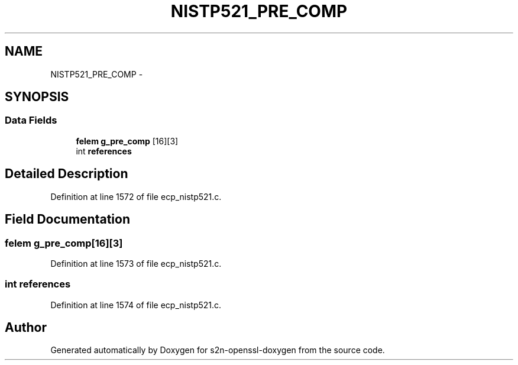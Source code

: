 .TH "NISTP521_PRE_COMP" 3 "Thu Jun 30 2016" "s2n-openssl-doxygen" \" -*- nroff -*-
.ad l
.nh
.SH NAME
NISTP521_PRE_COMP \- 
.SH SYNOPSIS
.br
.PP
.SS "Data Fields"

.in +1c
.ti -1c
.RI "\fBfelem\fP \fBg_pre_comp\fP [16][3]"
.br
.ti -1c
.RI "int \fBreferences\fP"
.br
.in -1c
.SH "Detailed Description"
.PP 
Definition at line 1572 of file ecp_nistp521\&.c\&.
.SH "Field Documentation"
.PP 
.SS "\fBfelem\fP g_pre_comp[16][3]"

.PP
Definition at line 1573 of file ecp_nistp521\&.c\&.
.SS "int references"

.PP
Definition at line 1574 of file ecp_nistp521\&.c\&.

.SH "Author"
.PP 
Generated automatically by Doxygen for s2n-openssl-doxygen from the source code\&.
